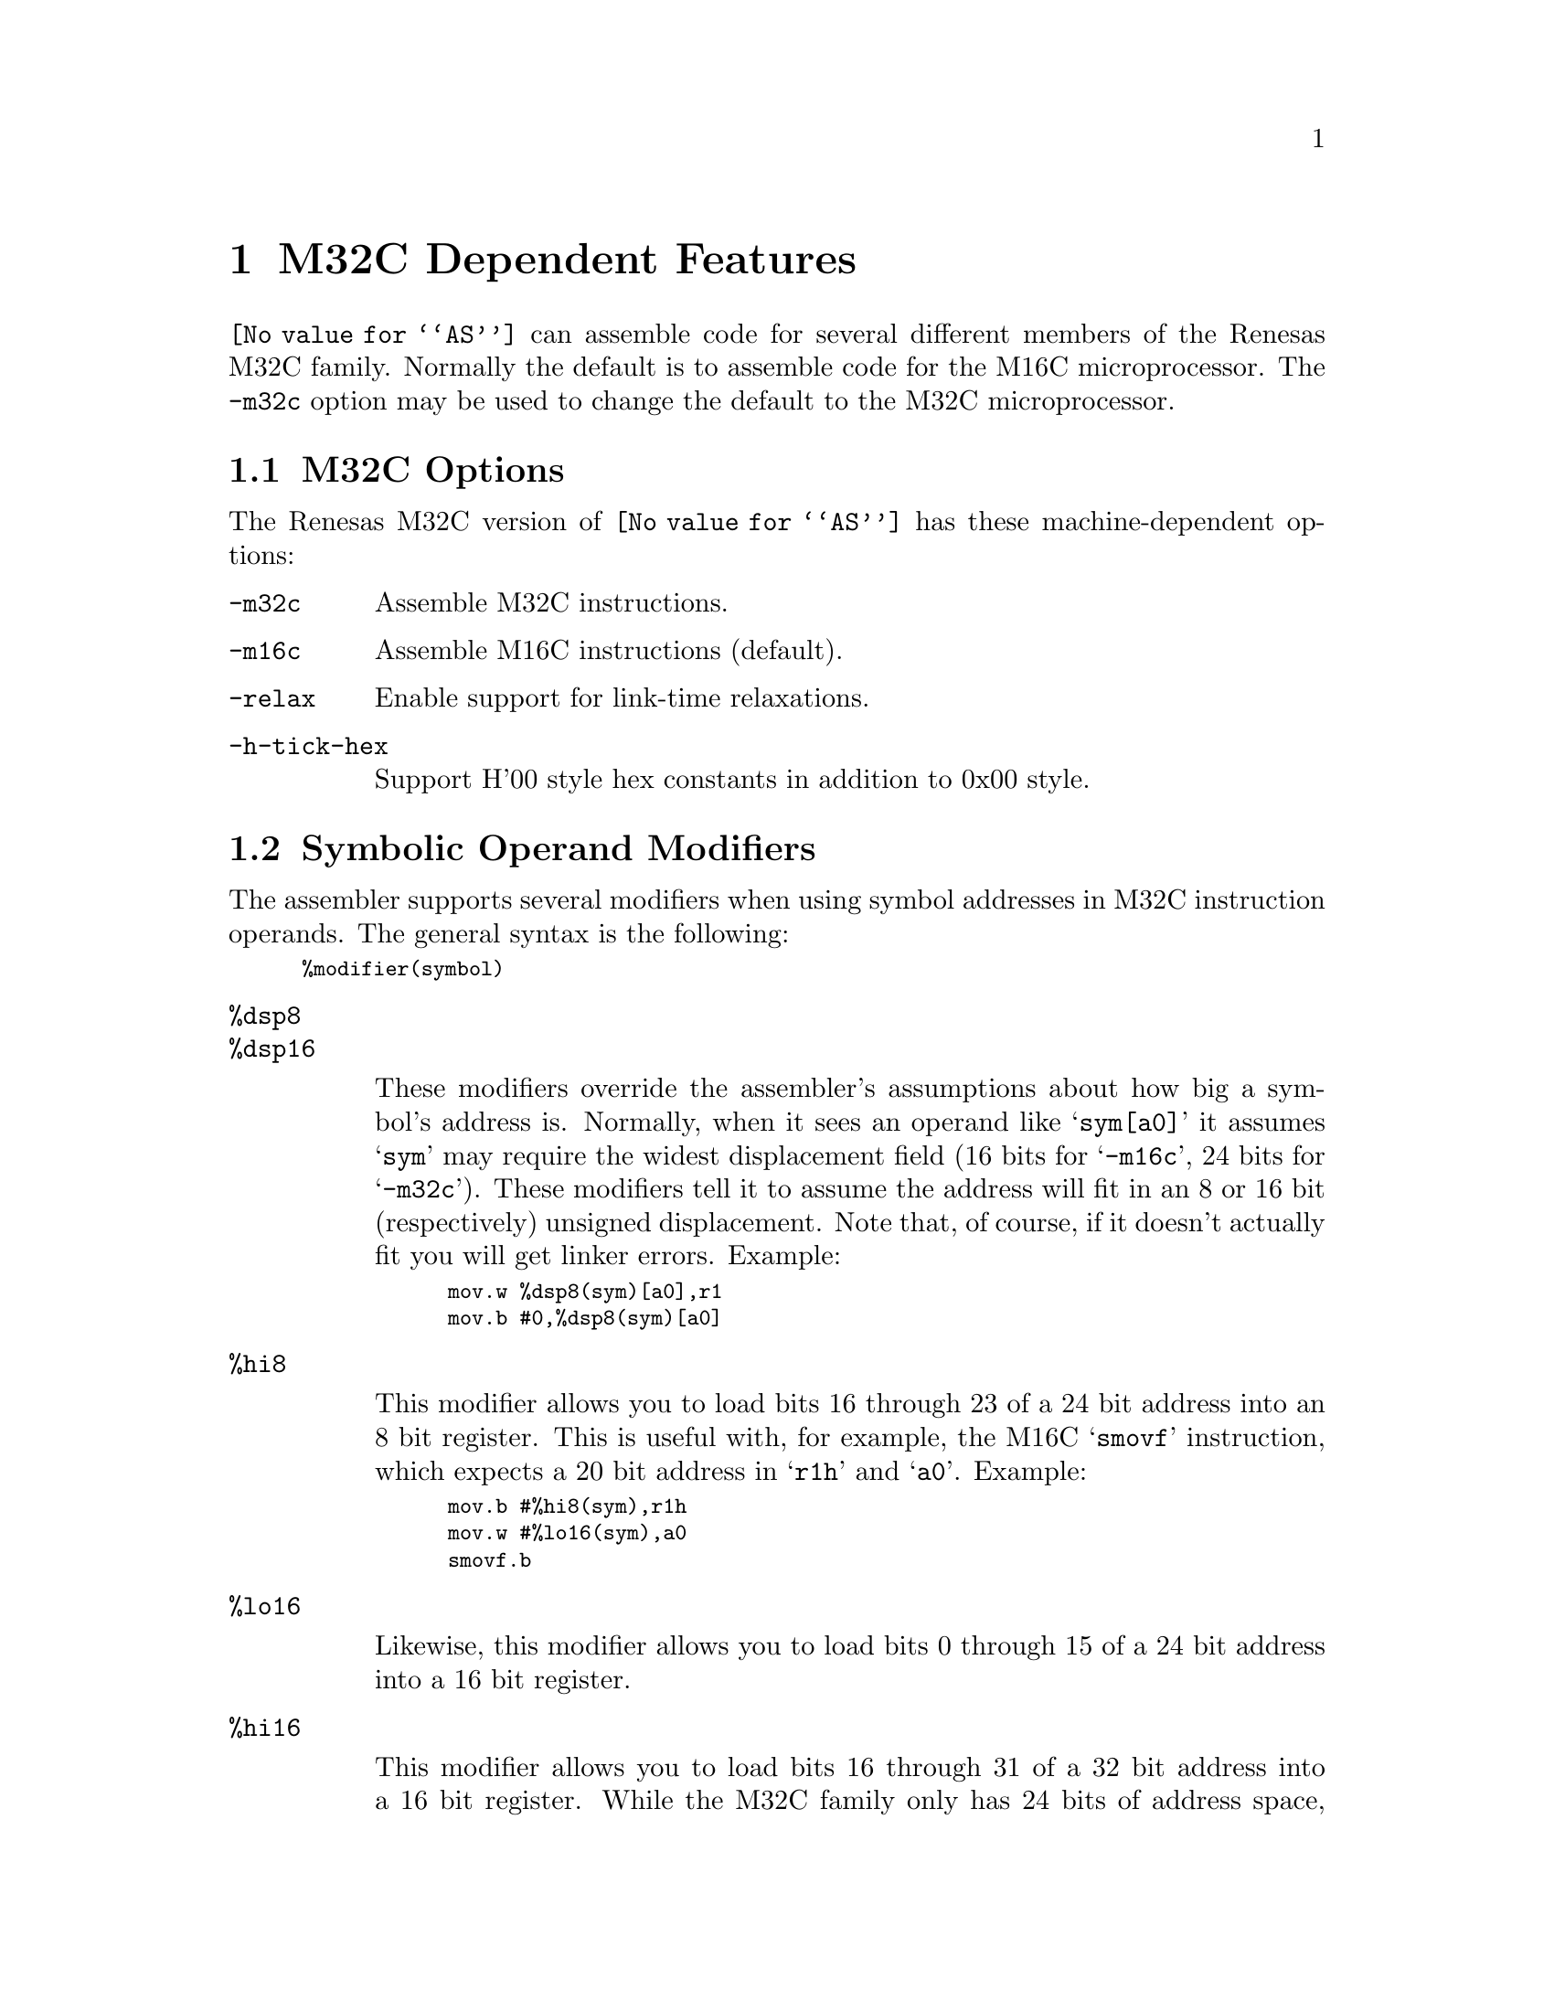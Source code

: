 @c Copyright 2005
@c Free Software Foundation, Inc.
@c This is part of the GAS manual.
@c For copying conditions, see the file as.texinfo.
@ifset GENERIC
@page
@node M32C-Dependent
@chapter M32C Dependent Features
@end ifset
@ifclear GENERIC
@node Machine Dependencies
@chapter M32C Dependent Features
@end ifclear
 
@cindex M32C support

@code{@value{AS}} can assemble code for several different members of
the Renesas M32C family.  Normally the default is to assemble code for
the M16C microprocessor.  The @code{-m32c} option may be used to
change the default to the M32C microprocessor.

@menu
* M32C-Opts::                   M32C Options
* M32C-Modifiers::              Symbolic Operand Modifiers
@end menu
 
@node M32C-Opts
@section M32C Options
 
@cindex options, M32C
@cindex M32C options
 
The Renesas M32C version of @code{@value{AS}} has these
machine-dependent options:
 
@table @code
@item -m32c
@cindex @samp{-m32c} option, M32C
@cindex architecture options, M32C
@cindex M32C architecture option
Assemble M32C instructions.
 
@item -m16c
@cindex @samp{-m16c} option, M16C
@cindex architecture options, M16C
@cindex M16C architecture option
Assemble M16C instructions (default).

@item -relax
Enable support for link-time relaxations.

@item -h-tick-hex
Support H'00 style hex constants in addition to 0x00 style.

 
@end table

@node M32C-Modifiers
@section Symbolic Operand Modifiers

@cindex M32C modifiers
@cindex syntax, M32C

The assembler supports several modifiers when using symbol addresses
in M32C instruction operands.  The general syntax is the following:

@smallexample
%modifier(symbol)
@end smallexample

@table @code
@cindex symbol modifiers

@item %dsp8
@itemx %dsp16

These modifiers override the assembler's assumptions about how big a
symbol's address is.  Normally, when it sees an operand like
@samp{sym[a0]} it assumes @samp{sym} may require the widest
displacement field (16 bits for @samp{-m16c}, 24 bits for
@samp{-m32c}).  These modifiers tell it to assume the address will fit
in an 8 or 16 bit (respectively) unsigned displacement.  Note that, of
course, if it doesn't actually fit you will get linker errors.  Example:

@smallexample
mov.w %dsp8(sym)[a0],r1
mov.b #0,%dsp8(sym)[a0]
@end smallexample

@item %hi8

This modifier allows you to load bits 16 through 23 of a 24 bit
address into an 8 bit register.  This is useful with, for example, the
M16C @samp{smovf} instruction, which expects a 20 bit address in
@samp{r1h} and @samp{a0}.  Example:

@smallexample
mov.b #%hi8(sym),r1h
mov.w #%lo16(sym),a0
smovf.b
@end smallexample

@item %lo16

Likewise, this modifier allows you to load bits 0 through 15 of a 24
bit address into a 16 bit register.

@item %hi16

This modifier allows you to load bits 16 through 31 of a 32 bit
address into a 16 bit register.  While the M32C family only has 24
bits of address space, it does support addresses in pairs of 16 bit
registers (like @samp{a1a0} for the @samp{lde} instruction).  This
modifier is for loading the upper half in such cases.  Example:

@smallexample
mov.w #%hi16(sym),a1
mov.w #%lo16(sym),a0
@dots{}
lde.w [a1a0],r1
@end smallexample

@end table
